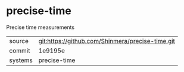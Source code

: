 * precise-time

Precise time measurements

|---------+--------------------------------------------------|
| source  | git:https://github.com/Shinmera/precise-time.git |
| commit  | 1e9195e                                          |
| systems | precise-time                                     |
|---------+--------------------------------------------------|
